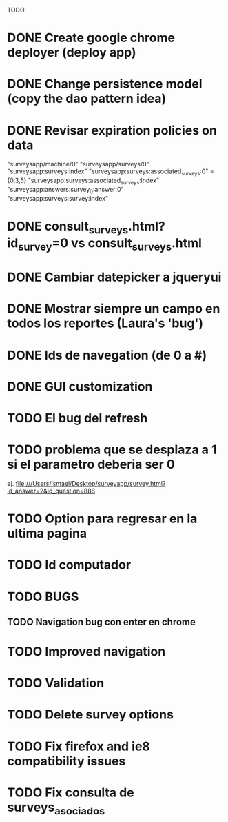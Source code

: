 TODO
* DONE Create google chrome deployer (deploy app)
* DONE Change persistence model (copy the dao pattern idea)
* DONE Revisar expiration policies on data
"surveysapp/machine/0"
"surveysapp/surveys/0"
"surveysapp:surveys:index"
"surveysapp:surveys:associated_surveys:0" ={0,3,5}
"surveysapp:surveys:associated_surveys:index"
"surveysapp:answers:survey_0:answer:0"
"surveysapp:surveys:survey:index"
* DONE consult_surveys.html?id_survey=0 vs consult_surveys.html
* DONE Cambiar datepicker a jqueryui
* DONE Mostrar siempre un campo en todos los reportes (Laura's 'bug')
* DONE Ids de navegation (de 0 a #)
* DONE GUI customization
* TODO El bug del refresh
* TODO problema que se desplaza a 1 si el parametro deberia ser 0
ej. file:///Users/ismael/Desktop/surveyapp/survey.html?id_answer=2&id_question=888

* TODO Option para regresar en la ultima pagina
* TODO Id computador
* TODO BUGS
** TODO Navigation bug con enter en chrome
* TODO Improved navigation
* TODO Validation
* TODO Delete survey options
* TODO Fix firefox and ie8 compatibility issues
* TODO Fix consulta de surveys_asociados
